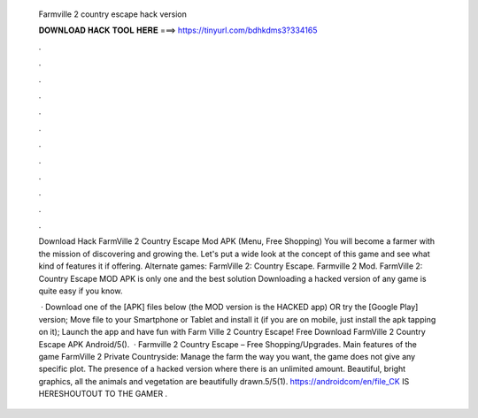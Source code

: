   Farmville 2 country escape hack version
  
  
  
  𝐃𝐎𝐖𝐍𝐋𝐎𝐀𝐃 𝐇𝐀𝐂𝐊 𝐓𝐎𝐎𝐋 𝐇𝐄𝐑𝐄 ===> https://tinyurl.com/bdhkdms3?334165
  
  
  
  .
  
  
  
  .
  
  
  
  .
  
  
  
  .
  
  
  
  .
  
  
  
  .
  
  
  
  .
  
  
  
  .
  
  
  
  .
  
  
  
  .
  
  
  
  .
  
  
  
  .
  
  Download Hack FarmVille 2 Country Escape Mod APK (Menu, Free Shopping) You will become a farmer with the mission of discovering and growing the. Let's put a wide look at the concept of this game and see what kind of features it if offering. Alternate games: FarmVille 2: Country Escape. Farmville 2 Mod. FarmVille 2: Country Escape MOD APK is only one and the best solution Downloading a hacked version of any game is quite easy if you know.
  
   · Download one of the [APK] files below (the MOD version is the HACKED app) OR try the [Google Play] version; Move  file to your Smartphone or Tablet and install it (if you are on mobile, just install the apk tapping on it); Launch the app and have fun with Farm Ville 2 Country Escape! Free Download FarmVille 2 Country Escape APK Android/5().  · Farmville 2 Country Escape – Free Shopping/Upgrades. Main features of the game FarmVille 2 Private Countryside: Manage the farm the way you want, the game does not give any specific plot. The presence of a hacked version where there is an unlimited amount. Beautiful, bright graphics, all the animals and vegetation are beautifully drawn.5/5(1). https://androidcom/en/file_CK IS HERESHOUTOUT TO  THE GAMER  .
